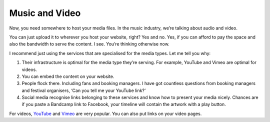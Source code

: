 Music and Video
===============

Now, you need somewhere to host your media files. In the music industry,
we’re talking about audio and video.

You can just upload it to wherever you host your website, right? Yes and
no. Yes, if you can afford to pay the space and also the bandwidth to
serve the content. I see. You’re thinking otherwise now.

I recommend just using the services that are specialised for the media
types. Let me tell you why:

#. Their infrastructure is optimal for the media type they’re serving.
   For example, YouTube and Vimeo are optimal for videos.
#. You can embed the content on your website.
#. People flock there. Including fans and booking managers. I have got
   countless questions from booking managers and festival organisers,
   ‘Can you tell me your YouTube link?’
#. Social media recognise links belonging to these services and know
   how to present your media nicely. Chances are if you paste a
   Bandcamp link to Facebook, your timeline will contain the artwork
   with a play button.

For videos, `YouTube <https://youtube.com>`_ and
`Vimeo <https://vimeo.com>`_ are very popular. You can also put links on your
video pages.
